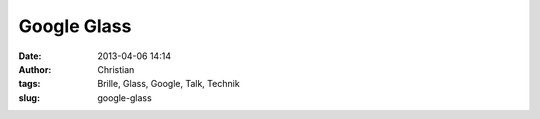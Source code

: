 Google Glass
############
:date: 2013-04-06 14:14
:author: Christian
:tags: Brille, Glass, Google, Talk, Technik
:slug: google-glass


